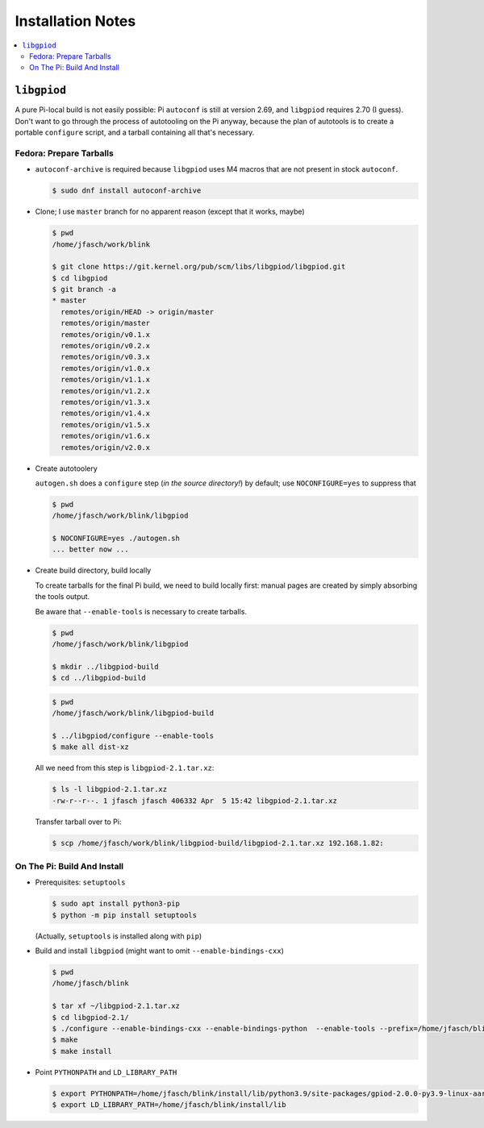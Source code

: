 Installation Notes
==================

.. contents::
   :local:

``libgpiod``
------------

A pure Pi-local build is not easily possible: Pi ``autoconf`` is still
at version 2.69, and ``libgpiod`` requires 2.70 (I guess). Don't want
to go through the process of autotooling on the Pi anyway, because the
plan of autotools is to create a portable ``configure`` script, and a
tarball containing all that's necessary.

Fedora: Prepare Tarballs
........................

* ``autoconf-archive`` is required because ``libgpiod`` uses M4 macros
  that are not present in stock ``autoconf``.

  .. code-block:: console

     $ sudo dnf install autoconf-archive

* Clone; I use ``master`` branch for no apparent reason (except that
  it works, maybe)

  .. code-block:: console
  
     $ pwd
     /home/jfasch/work/blink

     $ git clone https://git.kernel.org/pub/scm/libs/libgpiod/libgpiod.git
     $ cd libgpiod
     $ git branch -a
     * master
       remotes/origin/HEAD -> origin/master
       remotes/origin/master
       remotes/origin/v0.1.x
       remotes/origin/v0.2.x
       remotes/origin/v0.3.x
       remotes/origin/v1.0.x
       remotes/origin/v1.1.x
       remotes/origin/v1.2.x
       remotes/origin/v1.3.x
       remotes/origin/v1.4.x
       remotes/origin/v1.5.x
       remotes/origin/v1.6.x
       remotes/origin/v2.0.x

* Create autotoolery

  ``autogen.sh`` does a ``configure`` step (*in the source
  directory!*) by default; use ``NOCONFIGURE=yes`` to suppress that

  .. code-block:: console
  
     $ pwd
     /home/jfasch/work/blink/libgpiod
  
     $ NOCONFIGURE=yes ./autogen.sh
     ... better now ...

* Create build directory, build locally

  To create tarballs for the final Pi build, we need to build locally
  first: manual pages are created by simply absorbing the tools
  output.

  Be aware that ``--enable-tools`` is necessary to create tarballs.

  .. code-block:: console
  
     $ pwd
     /home/jfasch/work/blink/libgpiod

     $ mkdir ../libgpiod-build
     $ cd ../libgpiod-build

  .. code-block:: console
  
     $ pwd
     /home/jfasch/work/blink/libgpiod-build

     $ ../libgpiod/configure --enable-tools
     $ make all dist-xz

  All we need from this step is ``libgpiod-2.1.tar.xz``:

  .. code-block:: console
  
     $ ls -l libgpiod-2.1.tar.xz 
     -rw-r--r--. 1 jfasch jfasch 406332 Apr  5 15:42 libgpiod-2.1.tar.xz

  Transfer tarball over to Pi:

  .. code-block:: console

     $ scp /home/jfasch/work/blink/libgpiod-build/libgpiod-2.1.tar.xz 192.168.1.82:

On The Pi: Build And Install
............................

* Prerequisites: ``setuptools``

  .. code-block:: console

     $ sudo apt install python3-pip
     $ python -m pip install setuptools 

  (Actually, ``setuptools`` is installed along with ``pip``)

* Build and install ``libgpiod`` (might want to omit
  ``--enable-bindings-cxx``)

  .. code-block:: console

     $ pwd
     /home/jfasch/blink

     $ tar xf ~/libgpiod-2.1.tar.xz
     $ cd libgpiod-2.1/
     $ ./configure --enable-bindings-cxx --enable-bindings-python  --enable-tools --prefix=/home/jfasch/blink/install
     $ make
     $ make install

* Point ``PYTHONPATH`` and ``LD_LIBRARY_PATH``

  .. code-block:: console

     $ export PYTHONPATH=/home/jfasch/blink/install/lib/python3.9/site-packages/gpiod-2.0.0-py3.9-linux-aarch64.egg/
     $ export LD_LIBRARY_PATH=/home/jfasch/blink/install/lib

